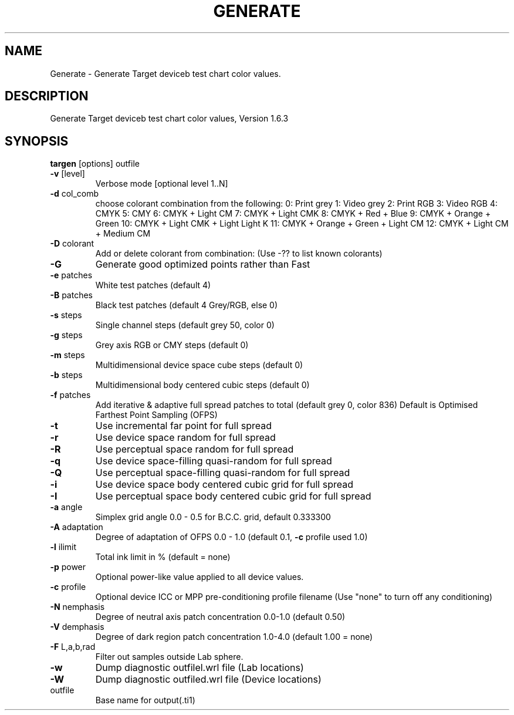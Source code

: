 .\" DO NOT MODIFY THIS FILE!  It was generated by help2man 1.44.1.
.TH GENERATE "1" "September 2014" "targen" "User Commands"
.SH NAME
Generate \- Generate Target deviceb test chart color values.
.SH DESCRIPTION
Generate Target deviceb test chart color values, Version 1.6.3
.SH SYNOPSIS
.B targen
.RB [options]\ outfile
.TP
\fB\-v\fR [level]
Verbose mode [optional level 1..N]
.TP
\fB\-d\fR col_comb
choose colorant combination from the following:
0: Print grey
1: Video grey
2: Print RGB
3: Video RGB
4: CMYK
5: CMY
6: CMYK + Light CM
7: CMYK + Light CMK
8: CMYK + Red + Blue
9: CMYK + Orange + Green
10: CMYK + Light CMK + Light Light K
11: CMYK + Orange + Green + Light CM
12: CMYK + Light CM + Medium CM
.TP
\fB\-D\fR colorant
Add or delete colorant from combination:
(Use \-?? to list known colorants)
.TP
\fB\-G\fR
Generate good optimized points rather than Fast
.TP
\fB\-e\fR patches
White test patches (default 4)
.TP
\fB\-B\fR patches
Black test patches (default 4 Grey/RGB, else 0)
.TP
\fB\-s\fR steps
Single channel steps (default grey 50, color 0)
.TP
\fB\-g\fR steps
Grey axis RGB or CMY steps (default 0)
.TP
\fB\-m\fR steps
Multidimensional device space cube steps (default 0)
.TP
\fB\-b\fR steps
Multidimensional body centered cubic steps (default 0)
.TP
\fB\-f\fR patches
Add iterative & adaptive full spread patches to total (default grey 0, color 836)
Default is Optimised Farthest Point Sampling (OFPS)
.TP
\fB\-t\fR
Use incremental far point for full spread
.TP
\fB\-r\fR
Use device space random for full spread
.TP
\fB\-R\fR
Use perceptual space random for full spread
.TP
\fB\-q\fR
Use device space\-filling quasi\-random for full spread
.TP
\fB\-Q\fR
Use perceptual space\-filling quasi\-random for full spread
.TP
\fB\-i\fR
Use device space body centered cubic grid for full spread
.TP
\fB\-I\fR
Use perceptual space body centered cubic grid for full spread
.TP
\fB\-a\fR angle
Simplex grid angle 0.0 \- 0.5 for B.C.C. grid, default 0.333300
.TP
\fB\-A\fR adaptation
Degree of adaptation of OFPS 0.0 \- 1.0 (default 0.1, \fB\-c\fR profile used 1.0)
.TP
\fB\-l\fR ilimit
Total ink limit in % (default = none)
.TP
\fB\-p\fR power
Optional power\-like value applied to all device values.
.TP
\fB\-c\fR profile
Optional device ICC or MPP pre\-conditioning profile filename
(Use "none" to turn off any conditioning)
.TP
\fB\-N\fR nemphasis
Degree of neutral axis patch concentration 0.0\-1.0 (default 0.50)
.TP
\fB\-V\fR demphasis
Degree of dark region patch concentration 1.0\-4.0 (default 1.00 = none)
.TP
\fB\-F\fR L,a,b,rad
Filter out samples outside Lab sphere.
.TP
\fB\-w\fR
Dump diagnostic outfilel.wrl file (Lab locations)
.TP
\fB\-W\fR
Dump diagnostic outfiled.wrl file (Device locations)
.TP
outfile
Base name for output(.ti1)
